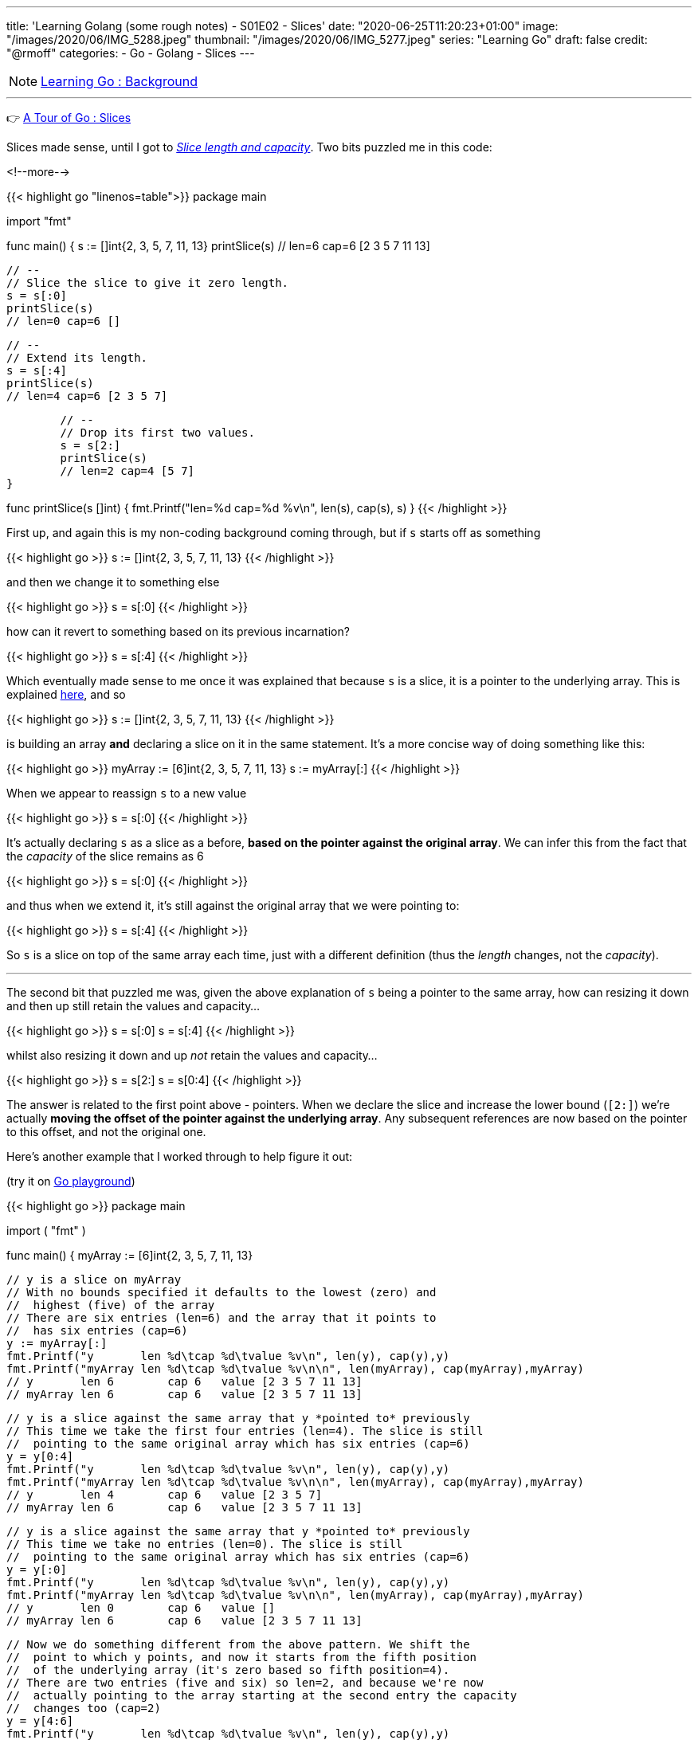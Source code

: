 ---
title: 'Learning Golang (some rough notes) - S01E02 - Slices'
date: "2020-06-25T11:20:23+01:00"
image: "/images/2020/06/IMG_5288.jpeg"
thumbnail: "/images/2020/06/IMG_5277.jpeg"
series: "Learning Go"
draft: false
credit: "@rmoff"
categories:
- Go
- Golang
- Slices
---

NOTE: link:/2020/06/25/learning-golang-some-rough-notes-s01e00/[Learning Go : Background]

'''

👉 https://tour.golang.org/moretypes/7[A Tour of Go : Slices]

Slices made sense, until I got to https://tour.golang.org/moretypes/11[_Slice length and capacity_]. Two bits puzzled me in this code: 

<!--more-->

{{< highlight go "linenos=table">}}
package main

import "fmt"

func main() {
	s := []int{2, 3, 5, 7, 11, 13}
	printSlice(s)
	// len=6 cap=6 [2 3 5 7 11 13]

	// --
	// Slice the slice to give it zero length.
	s = s[:0]
	printSlice(s)
	// len=0 cap=6 []


	// --
	// Extend its length.
	s = s[:4]
	printSlice(s)
	// len=4 cap=6 [2 3 5 7]


	// --
	// Drop its first two values.
	s = s[2:]
	printSlice(s)
	// len=2 cap=4 [5 7]
}

func printSlice(s []int) {
	fmt.Printf("len=%d cap=%d %v\n", len(s), cap(s), s)
}
{{< /highlight >}}


First up, and again this is my non-coding background coming through, but if `s` starts off as something

{{< highlight go >}}
s := []int{2, 3, 5, 7, 11, 13}
// [2 3 5 7 11 13]
{{< /highlight >}}

and then we change it to something else

{{< highlight go >}}
s = s[:0]
// []
{{< /highlight >}}

how can it revert to something based on its previous incarnation? 

{{< highlight go >}}
s = s[:4]
// [2 3 5 7]
{{< /highlight >}}


Which eventually made sense to me once it was explained that because `s` is a slice, it is a pointer to the underlying array. This is explained https://tour.golang.org/moretypes/9[here], and so 

{{< highlight go >}}
s := []int{2, 3, 5, 7, 11, 13}
{{< /highlight >}}

is building an array *and* declaring a slice on it in the same statement. It's a more concise way of doing something like this: 

{{< highlight go >}}
myArray := [6]int{2, 3, 5, 7, 11, 13}
s := myArray[:]
{{< /highlight >}}

When we appear to reassign `s` to a new value

{{< highlight go >}}
s = s[:0]
{{< /highlight >}}

It's actually declaring `s` as a slice as a before, *based on the pointer against the original array*. We can infer this from the fact that the _capacity_ of the slice remains as 6

{{< highlight go >}}
s = s[:0]
// len=0 cap=6 []
{{< /highlight >}}

and thus when we extend it, it's still against the original array that we were pointing to: 

{{< highlight go >}}
s = s[:4]
// len=4 cap=6 [2 3 5 7]
{{< /highlight >}}

So `s` is a slice on top of the same array each time, just with a different definition (thus the _length_ changes, not the _capacity_). 

'''

The second bit that puzzled me was, given the above explanation of `s` being a pointer to the same array, how can resizing it down and then up still retain the values and capacity…

{{< highlight go >}}
s = s[:0]
// len=0 cap=6 []
s = s[:4]
// len=4 cap=6 [2 3 5 7]
{{< /highlight >}}

whilst also resizing it down and up _not_ retain the values and capacity…

{{< highlight go >}}
s = s[2:]
// len=2 cap=4 [5 7]
s = s[0:4]
// len=4 cap=4 [5 7 11 13]
{{< /highlight >}}

The answer is related to the first point above - pointers. When we declare the slice and increase the lower bound (`[2:]`) we're actually *moving the offset of the pointer against the underlying array*. Any subsequent references are now based on the pointer to this offset, and not the original one. 

Here's another example that I worked through to help figure it out: 

(try it on https://play.golang.org/p/hO5QJzy2q2n[Go playground]) 

{{< highlight go >}}
package main

import (
	"fmt"
)

func main() {
	myArray := [6]int{2, 3, 5, 7, 11, 13}

	// y is a slice on myArray
	// With no bounds specified it defaults to the lowest (zero) and 
	//  highest (five) of the array
	// There are six entries (len=6) and the array that it points to 
	//  has six entries (cap=6)
	y := myArray[:]
	fmt.Printf("y       len %d\tcap %d\tvalue %v\n", len(y), cap(y),y)
	fmt.Printf("myArray len %d\tcap %d\tvalue %v\n\n", len(myArray), cap(myArray),myArray)
	// y       len 6	cap 6	value [2 3 5 7 11 13]
	// myArray len 6	cap 6	value [2 3 5 7 11 13]
	

	// y is a slice against the same array that y *pointed to* previously
	// This time we take the first four entries (len=4). The slice is still
	//  pointing to the same original array which has six entries (cap=6)
	y = y[0:4]
	fmt.Printf("y       len %d\tcap %d\tvalue %v\n", len(y), cap(y),y)
	fmt.Printf("myArray len %d\tcap %d\tvalue %v\n\n", len(myArray), cap(myArray),myArray)
	// y       len 4	cap 6	value [2 3 5 7]
	// myArray len 6	cap 6	value [2 3 5 7 11 13]


	// y is a slice against the same array that y *pointed to* previously
	// This time we take no entries (len=0). The slice is still
	//  pointing to the same original array which has six entries (cap=6)
	y = y[:0]
	fmt.Printf("y       len %d\tcap %d\tvalue %v\n", len(y), cap(y),y)
	fmt.Printf("myArray len %d\tcap %d\tvalue %v\n\n", len(myArray), cap(myArray),myArray)
	// y       len 0	cap 6	value []
	// myArray len 6	cap 6	value [2 3 5 7 11 13]


	// Now we do something different from the above pattern. We shift the 
	//  point to which y points, and now it starts from the fifth position
	//  of the underlying array (it's zero based so fifth position=4). 
	// There are two entries (five and six) so len=2, and because we're now 
	//  actually pointing to the array starting at the second entry the capacity
	//  changes too (cap=2)
	y = y[4:6]
	fmt.Printf("y       len %d\tcap %d\tvalue %v\n", len(y), cap(y),y)
	fmt.Printf("myArray len %d\tcap %d\tvalue %v\n\n", len(myArray), cap(myArray),myArray)
	// y       len 2	cap 2	value [11 13]
	// myArray len 6	cap 6	value [2 3 5 7 11 13]
	

	// Now that we've shifted the pointer to a different offset in the source array
	//  our bounds have different references. 
	// This refers to the second position (zero based, so 1) in the array but starting
	//  from the redefined start offset that we created in the above slice 
	y = y[1:2]
	fmt.Printf("y       len %d\tcap %d\tvalue %v\n", len(y), cap(y),y)
	fmt.Printf("myArray len %d\tcap %d\tvalue %v\n\n", len(myArray), cap(myArray),myArray)
	// y       len 1	cap 1	value [13]
	// myArray len 6	cap 6	value [2 3 5 7 11 13]
	

	// Since the slice is just a pointer to the underlying array we can change the array and 
	// the slice will reflect this
	myArray[5]=100
	fmt.Printf("y       len %d\tcap %d\tvalue %v\n", len(y), cap(y),y)
	fmt.Printf("myArray len %d\tcap %d\tvalue %v\n\n", len(myArray), cap(myArray),myArray)
	// y       len 1	cap 1	value [100]
	// myArray len 6	cap 6	value [2 3 5 7 11 100]
	

	// Conversely, changing the slice value reflects in the array too
	y[0]=200
	fmt.Printf("y       len %d\tcap %d\tvalue %v\n", len(y), cap(y),y)
	fmt.Printf("myArray len %d\tcap %d\tvalue %v\n\n", len(myArray), cap(myArray),myArray)
	// y       len 1	cap 1	value [200]
	// myArray len 6	cap 6	value [2 3 5 7 11 200]

}
{{< /highlight >}}

https://blog.golang.org/slices-intro[This blog post] goes into some lower-level stuff around Slices that was very useful. A concept it uses that I'd not come across yet was the underscore, which is explained well in https://stackoverflow.com/a/27764432/350613[this StackOverflow answer] (and then gets covered soon after in the Tour [https://tour.golang.org/moretypes/17[here]).

Other references that were useful: 

* https://www.callicoder.com/golang-slices/
* https://stackoverflow.com/questions/50713681/extend-the-length-and-keep-the-value
* https://stackoverflow.com/questions/43294449/decreasing-slice-capacity
* https://stackoverflow.com/questions/47256103/golang-slice-variable-assign-from-tutorial

== Appending to a slice - why doesn't the capacity match the length? 

👉 https://tour.golang.org/moretypes/15[A Tour of Go : Appending to a slice]

This all made sense, except for when I noticed the `cap` (6) wasn't in line with the `len` (5) in the final example. 

{{< highlight go >}}
func main() {
	var s []int
	// len=0 cap=0 []
	
	s = append(s, 0)
	// len=1 cap=1 [0]

	s = append(s, 1)
	// len=2 cap=2 [0 1]

	s = append(s, 2, 3, 4)
	// len=5 cap=6 [0 1 2 3 4]
}
{{< /highlight >}}

Poking around a bit more with this I saw that the capacity doubled each time it needed to be increased: 

{{< highlight go >}}
package main

import "fmt"

func main() {
	var s []int
	
	for i:=0;i<20; i++ {
		s = append(s,i)
		printSlice(s)
	}
}


func printSlice(s []int) {
	fmt.Printf("len=%d \tcap=%d \n", len(s), cap(s))
}
{{< /highlight >}}

{{< highlight go >}}
len=1 	cap=1 
len=2 	cap=2 
len=3 	cap=4 
len=4 	cap=4 
len=5 	cap=8 
len=6 	cap=8 
len=7 	cap=8 
len=8 	cap=8 
len=9 	cap=16 
len=10 	cap=16 
len=11 	cap=16 
len=12 	cap=16 
len=13 	cap=16 
len=14 	cap=16 
len=15 	cap=16 
len=16 	cap=16 
len=17 	cap=32 
len=18 	cap=32 
len=19 	cap=32 
len=20 	cap=32 
{{< /highlight >}}

This is discussed in this https://stackoverflow.com/a/23532202/350613[StackOverflow answer].

== Exercise: Slices

👉 https://tour.golang.org/moretypes/18 [A Tour of Go : Exercise: Slices]

This dropped me in at the fairly deep end, and I only just kept my head above water ;-) 

I went back to previous examples, particularly https://tour.golang.org/moretypes/13[Creating a slice with make] and https://tour.golang.org/moretypes/14[Slices of slices], but I couldn't figure out how to combine the two concepts. This kind of thing didn't work

{{< highlight go >}}
p := make([]make([]uint8,dx),dy)
{{< /highlight >}}

I'd have liked to see a hints or work answer for the exercise, but with the power of Google it was easy enough to find a few :) These answers got me on the right tracks to first create the slice and then create within it iteratively the additional slice (which to be fair the exercise text does specify, with hindsight)

{{< highlight go >}}
package main

import "golang.org/x/tour/pic"

func Pic(dx, dy int) [][]uint8 {
	p := make([][]uint8,dy)
	
	for i := range p {
		p[i] = make([]uint8,dx)
	}

	return p
}

func main() {
	pic.Show(Pic)
}
{{< /highlight >}}

When you run this you get a nice blue square. Now to add some pattern to it. 

Just to experiment with what was going on I tried something, anything … :) 

{{< highlight go >}}
	for y := range p {
		for x := range p[y] {
			p[y][x]=(uint8(x)+uint8(y))
		}
	}
{{< /highlight >}}

image::/images/2020/06/slice01.png[]

Casting `uint8` was necessary (and is mentioned as a hint in the exercise text) because otherwise it fails  with `./prog.go:14:11: cannot use x + y (type int) as type uint8 in assignment`

* I thought that this would work, to declare the variable types first, but it didn't and threw the same error.
+
{{< highlight go >}}
	var x,y uint8
	for y := range p {
		for x := range p[y] {
			p[y][x]=(x+y)
		}
	}
{{< /highlight >}}


Other patterns: 

{{< highlight go >}}
	for y := range p {
		for x := range p[y] {
			p[y][x]=(uint8(x)*uint8(y))
		}
	}
{{< /highlight >}}

image::/images/2020/06/slice02.png[]

